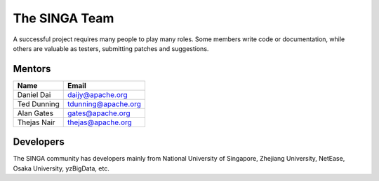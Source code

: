 .. Licensed to the Apache Software Foundation (ASF) under one
   or more contributor license agreements.  See the NOTICE file
   distributed with this work for additional information
   regarding copyright ownership.  The ASF licenses this file
   to you under the Apache License, Version 2.0 (the
   "License"); you may not use this file except in compliance
   with the License.  You may obtain a copy of the License at

   http://www.apache.org/licenses/LICENSE-2.0

   Unless required by applicable law or agreed to in writing,
   software distributed under the License is distributed on an
   "AS IS" BASIS, WITHOUT WARRANTIES OR CONDITIONS OF ANY
   KIND, either express or implied.  See the License for the
   specific language governing permissions and limitations
   under the License.


The SINGA Team
==============

A successful project requires many people to play many roles. Some members write code or documentation, while others are valuable as testers, submitting patches and suggestions.

Mentors
-------

==================   ============
Name                 Email
==================   ============
Daniel Dai           daijy@apache.org
Ted Dunning          tdunning@apache.org
Alan Gates           gates@apache.org
Thejas Nair          thejas@apache.org
==================   ============


Developers
----------

The SINGA community has developers mainly from National University of Singapore, Zhejiang University, NetEase, Osaka University, yzBigData, etc.

+--------------------+--------------------------------+-----------------------------------------------+------------------------+
| Name               | Email                          | Organization                                  | Roles (Committer/PPMC) |
+====================+================================+===============================================+========================+
| Gang Chen          | cg@zju.edu.cn                  | Zhejiang University                           |                        |
+--------------------+--------------------------------+-----------------------------------------------+------------------------+
| Haibo Chen         | hzchenhaibo@corp.netease.com   | NetEase                                       |                        |
+--------------------+--------------------------------+-----------------------------------------------+------------------------+
| Anh Dinh           | dinhtta@apache.org             | National University of Singapore              |                        |
+--------------------+--------------------------------+-----------------------------------------------+------------------------+
| Jinyang Gao        | jinyang@apache.org             | Alibaba              |                        | PPMC
+--------------------+--------------------------------+-----------------------------------------------+------------------------+
| Xin Ji             | jixin@comp.nus.edu.sg          | Visenze, Singapore              |                        |
+--------------------+--------------------------------+-----------------------------------------------+------------------------+
| Chonho Lee         | chonho@gmail.com               | Osaka University                              |                        |
+--------------------+--------------------------------+-----------------------------------------------+------------------------+
| Zhaojing Luo       | zhaojing@apache.org            | National University of Singapore              |                        |
+--------------------+--------------------------------+-----------------------------------------------+------------------------+
| Beng Chin Ooi      | ooibc@comp.nus.edu.sg          | National University of Singapore              | PPMC                       |
+--------------------+--------------------------------+-----------------------------------------------+------------------------+
| Kian-Lee Tan       | tankl@apache.org               | National University of Singapore              | PPMC                       |
+--------------------+--------------------------------+-----------------------------------------------+------------------------+
| Anthony K. H. Tung | atung@comp.nus.edu.sg          | National University of Singapore              | PPMC                       |
+--------------------+--------------------------------+-----------------------------------------------+------------------------+
| Ji Wang            | wangji@comp.nus.edu.sg         | MZH Technology, China              |  PPMC                      |
+--------------------+--------------------------------+-----------------------------------------------+------------------------+
| Sheng Wang         | wangsh@apache.org              | Alibaba              | PPMC                       |
+--------------------+--------------------------------+-----------------------------------------------+------------------------+
| Wei Wang           | wangwei@apache.org             | National University of Singapore              | PPMC                       |
+--------------------+--------------------------------+-----------------------------------------------+------------------------+
| Yuan Wang          | wangyuan@corp.netease.com      | NetEase                                       |                        |
+--------------------+--------------------------------+-----------------------------------------------+------------------------+
| Wenfeng Wu         | wuwf@comp.nus.edu.sg           | Freelancer, China              |                        |
+--------------------+--------------------------------+-----------------------------------------------+------------------------+
| Zhongle Xie        | zhongle@apache.org             | National University of Singapore              |  PPMC                      |
+--------------------+--------------------------------+-----------------------------------------------+------------------------+
| Meihui Zhang       | meihui_zhang@sutd.edu.sg       | Singapore University of Technology and Design |                        |
+--------------------+--------------------------------+-----------------------------------------------+------------------------+
| Kaiping Zheng      | kaiping@apache.org             | National University of Singapore              |  PPMC                      |
+--------------------+--------------------------------+-----------------------------------------------+------------------------+
| Moaz Reyad         | moaz@apache.org                | University of Genoa                           | Committer              |
+--------------------+--------------------------------+-----------------------------------------------+------------------------+
| Chang Yao          | yaochang2009@gmail.com         | yzBigdata                                     |                        |
+--------------------+--------------------------------+-----------------------------------------------+------------------------+
